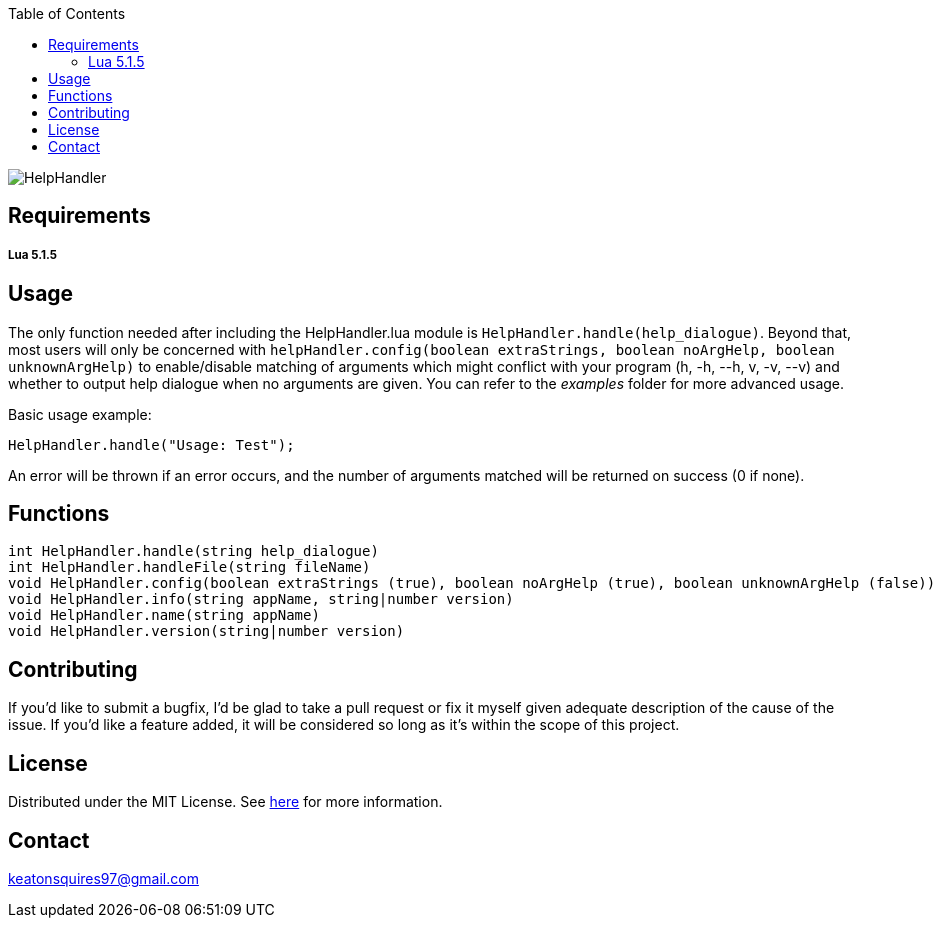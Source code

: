 :toc:
:blank: pass:[ +]

image:https://www.dropbox.com/s/qvtu9z2c4xekaww/f6d766cccecd96c622788a4aa99b438d1ab4abc9faee901949ea14beec23b5ee.png?raw=1[alt="HelpHandler"]




Requirements
------------
##### Lua 5.1.5



Usage
------
The only function needed after including the HelpHandler.lua module is ```HelpHandler.handle(help_dialogue)```. Beyond that, most users will only be concerned with ```helpHandler.config(boolean extraStrings, boolean noArgHelp, boolean unknownArgHelp)``` to enable/disable matching of arguments which might conflict with your program (h, -h, --h, v, -v, --v) and whether to output help dialogue when no arguments are given. You can refer to the _examples_ folder for more advanced usage.

Basic usage example:
[source,lua]
----------
HelpHandler.handle("Usage: Test");
----------
An error will be thrown if an error occurs, and the number of arguments matched will be returned on success (0 if none).



Functions
---------
[source,lua]
----------
int HelpHandler.handle(string help_dialogue)
int HelpHandler.handleFile(string fileName)
void HelpHandler.config(boolean extraStrings (true), boolean noArgHelp (true), boolean unknownArgHelp (false))
void HelpHandler.info(string appName, string|number version)
void HelpHandler.name(string appName)
void HelpHandler.version(string|number version)
----------


Contributing
------------
If you'd like to submit a bugfix, I'd be glad to take a pull request or fix it myself given adequate description of the cause of the issue. If you'd like a feature added, it will be  considered so long as it's within the scope of this project.


License
-------
Distributed under the MIT License. See link:https://github.com/Inaff/Help-Handler/blob/master/LICENSE[here] for more information.


Contact
------
keatonsquires97@gmail.com


